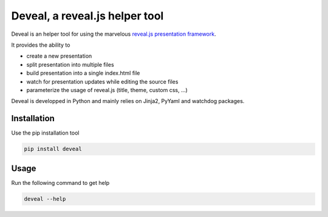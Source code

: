 ===============================
Deveal, a reveal.js helper tool
===============================


Deveal is an helper tool for using the marvelous `reveal.js presentation framework <https://revealjs.com>`_.

It provides the ability to

* create a new presentation
* split presentation into multiple files
* build presentation into a single index.html file
* watch for presentation updates while editing the source files
* parameterize the usage of reveal.js (title, theme, custom css, ...)

Deveal is developped in Python and mainly relies on Jinja2, PyYaml and watchdog packages.

Installation
------------

Use the pip installation tool

.. code-block:: shell

    pip install deveal


Usage
-----

Run the following command to get help

.. code-block:: shell

    deveal --help
